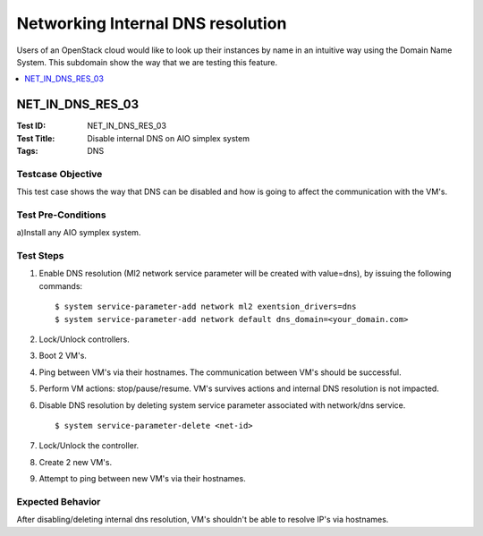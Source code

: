 ==================================
Networking Internal DNS resolution
==================================

Users of an OpenStack cloud would like to look up their instances by name in
an intuitive way using the Domain Name System. This subdomain show the way
that we are testing this feature.

.. contents::
   :local:
   :depth: 1

-----------------
NET_IN_DNS_RES_03
-----------------

:Test ID: NET_IN_DNS_RES_03
:Test Title: Disable internal DNS on AIO simplex system
:Tags: DNS

~~~~~~~~~~~~~~~~~~
Testcase Objective
~~~~~~~~~~~~~~~~~~

This test case shows the way that DNS can be disabled and how is going to
affect the communication with the VM's.

~~~~~~~~~~~~~~~~~~~
Test Pre-Conditions
~~~~~~~~~~~~~~~~~~~

a)Install any AIO symplex system.

~~~~~~~~~~
Test Steps
~~~~~~~~~~

1. Enable DNS resolution (Ml2 network service parameter will be created with
   value=dns), by issuing the following commands:

   ::

      $ system service-parameter-add network ml2 exentsion_drivers=dns
      $ system service-parameter-add network default dns_domain=<your_domain.com>


2. Lock/Unlock controllers.

3. Boot 2 VM's.

4. Ping between VM's via their hostnames. The communication between VM's
   should be successful.

5. Perform VM actions: stop/pause/resume. VM's survives actions and internal
   DNS resolution is not impacted.

6. Disable DNS resolution by deleting system service parameter associated with
   network/dns service.

   ::

      $ system service-parameter-delete <net-id>

7. Lock/Unlock the controller.

8. Create 2 new VM's.

9. Attempt to ping between new VM's via their hostnames.

~~~~~~~~~~~~~~~~~
Expected Behavior
~~~~~~~~~~~~~~~~~

After disabling/deleting internal dns resolution, VM's shouldn't be able to
resolve IP's via hostnames.

